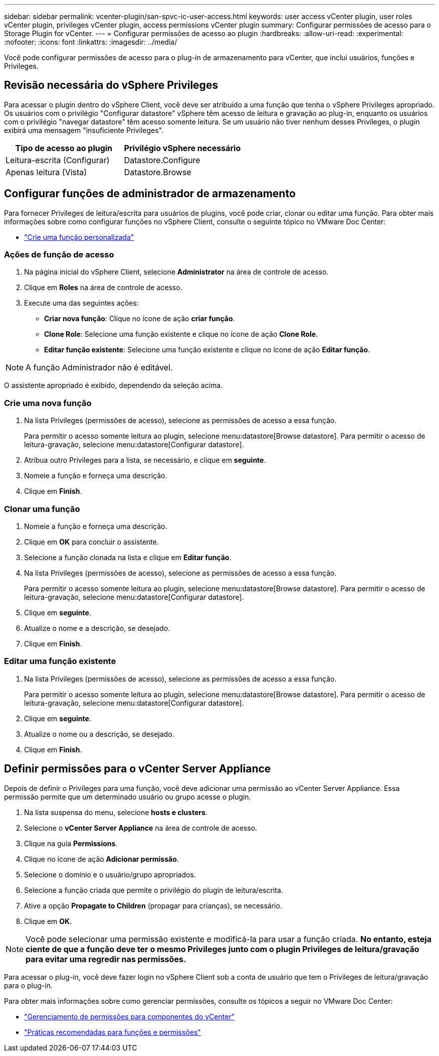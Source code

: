 ---
sidebar: sidebar 
permalink: vcenter-plugin/san-spvc-ic-user-access.html 
keywords: user access vCenter plugin, user roles vCenter plugin, privileges vCenter plugin, access permissions vCenter plugin 
summary: Configurar permissões de acesso para o Storage Plugin for vCenter. 
---
= Configurar permissões de acesso ao plugin
:hardbreaks:
:allow-uri-read: 
:experimental: 
:nofooter: 
:icons: font
:linkattrs: 
:imagesdir: ../media/


[role="lead"]
Você pode configurar permissões de acesso para o plug-in de armazenamento para vCenter, que inclui usuários, funções e Privileges.



== Revisão necessária do vSphere Privileges

Para acessar o plugin dentro do vSphere Client, você deve ser atribuído a uma função que tenha o vSphere Privileges apropriado. Os usuários com o privilégio "Configurar datastore" vSphere têm acesso de leitura e gravação ao plug-in, enquanto os usuários com o privilégio "navegar datastore" têm acesso somente leitura. Se um usuário não tiver nenhum desses Privileges, o plugin exibirá uma mensagem "insuficiente Privileges".

|===
| Tipo de acesso ao plugin | Privilégio vSphere necessário 


| Leitura-escrita (Configurar) | Datastore.Configure 


| Apenas leitura (Vista) | Datastore.Browse 
|===


== Configurar funções de administrador de armazenamento

Para fornecer Privileges de leitura/escrita para usuários de plugins, você pode criar, clonar ou editar uma função. Para obter mais informações sobre como configurar funções no vSphere Client, consulte o seguinte tópico no VMware Doc Center:

* https://docs.vmware.com/en/VMware-vSphere/7.0/com.vmware.vsphere.security.doc/GUID-41E5E52E-A95B-4E81-9724-6AD6800BEF78.html["Crie uma função personalizada"^]




=== Ações de função de acesso

. Na página inicial do vSphere Client, selecione *Administrator* na área de controle de acesso.
. Clique em *Roles* na área de controle de acesso.
. Execute uma das seguintes ações:
+
** *Criar nova função*: Clique no ícone de ação *criar função*.
** *Clone Role*: Selecione uma função existente e clique no ícone de ação *Clone Role*.
** *Editar função existente*: Selecione uma função existente e clique no ícone de ação *Editar função*.





NOTE: A função Administrador não é editável.

O assistente apropriado é exibido, dependendo da seleção acima.



=== Crie uma nova função

. Na lista Privileges (permissões de acesso), selecione as permissões de acesso a essa função.
+
Para permitir o acesso somente leitura ao plugin, selecione menu:datastore[Browse datastore]. Para permitir o acesso de leitura-gravação, selecione menu:datastore[Configurar datastore].

. Atribua outro Privileges para a lista, se necessário, e clique em *seguinte*.
. Nomeie a função e forneça uma descrição.
. Clique em *Finish*.




=== Clonar uma função

. Nomeie a função e forneça uma descrição.
. Clique em *OK* para concluir o assistente.
. Selecione a função clonada na lista e clique em *Editar função*.
. Na lista Privileges (permissões de acesso), selecione as permissões de acesso a essa função.
+
Para permitir o acesso somente leitura ao plugin, selecione menu:datastore[Browse datastore]. Para permitir o acesso de leitura-gravação, selecione menu:datastore[Configurar datastore].

. Clique em *seguinte*.
. Atualize o nome e a descrição, se desejado.
. Clique em *Finish*.




=== Editar uma função existente

. Na lista Privileges (permissões de acesso), selecione as permissões de acesso a essa função.
+
Para permitir o acesso somente leitura ao plugin, selecione menu:datastore[Browse datastore]. Para permitir o acesso de leitura-gravação, selecione menu:datastore[Configurar datastore].

. Clique em *seguinte*.
. Atualize o nome ou a descrição, se desejado.
. Clique em *Finish*.




== Definir permissões para o vCenter Server Appliance

Depois de definir o Privileges para uma função, você deve adicionar uma permissão ao vCenter Server Appliance. Essa permissão permite que um determinado usuário ou grupo acesse o plugin.

. Na lista suspensa do menu, selecione *hosts e clusters*.
. Selecione o *vCenter Server Appliance* na área de controle de acesso.
. Clique na guia *Permissions*.
. Clique no ícone de ação *Adicionar permissão*.
. Selecione o domínio e o usuário/grupo apropriados.
. Selecione a função criada que permite o privilégio do plugin de leitura/escrita.
. Ative a opção *Propagate to Children* (propagar para crianças), se necessário.
. Clique em *OK*.



NOTE: Você pode selecionar uma permissão existente e modificá-la para usar a função criada. *No entanto, esteja ciente de que a função deve ter o mesmo Privileges junto com o plugin Privileges de leitura/gravação para evitar uma regredir nas permissões.*

Para acessar o plug-in, você deve fazer login no vSphere Client sob a conta de usuário que tem o Privileges de leitura/gravação para o plug-in.

Para obter mais informações sobre como gerenciar permissões, consulte os tópicos a seguir no VMware Doc Center:

* https://docs.vmware.com/en/VMware-vSphere/7.0/com.vmware.vsphere.security.doc/GUID-3B78EEB3-23E2-4CEB-9FBD-E432B606011A.html["Gerenciamento de permissões para componentes do vCenter"^]
* https://docs.vmware.com/en/VMware-vSphere/7.0/com.vmware.vsphere.security.doc/GUID-FAA074CC-E8C9-4F13-ABCF-6CF7F15F04EE.html["Práticas recomendadas para funções e permissões"^]

